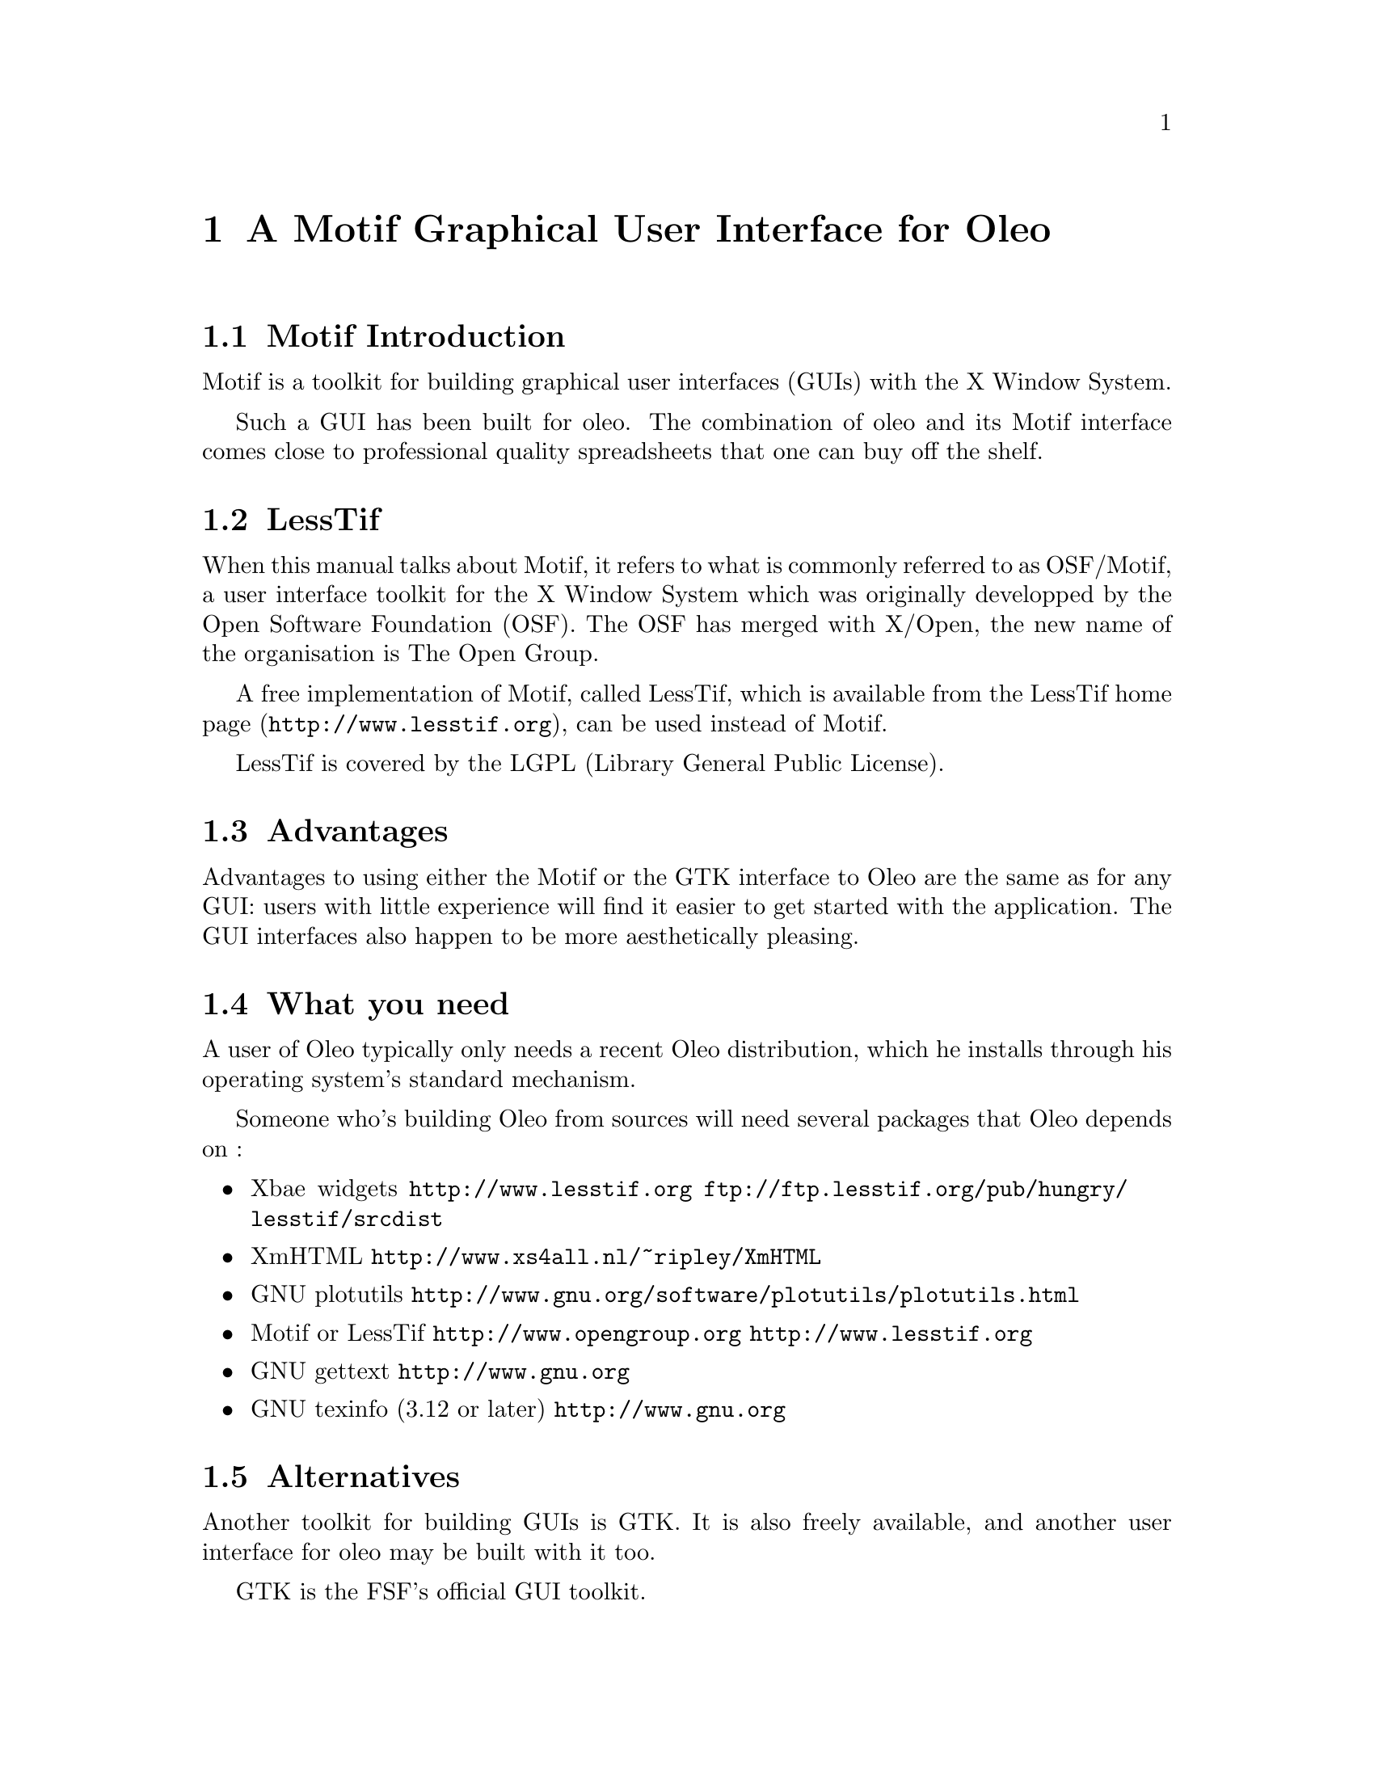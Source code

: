 @node Motif, Database Access, Reporting Bugs, Top
@chapter A Motif Graphical User Interface for Oleo

@menu
* Motif Introduction::
* LessTif::
* Advantages::
* What you need::
* Alternatives::
* Using the mouse::
* Using the keyboard shortcuts::
* Using Help::
* Fallback::
* Motif Buttons in a Spreadsheet Cell::
@end menu

@node Motif Introduction, LessTif, , Motif
@section Motif Introduction

Motif is a toolkit for building graphical user interfaces (GUIs)
with the X Window System.

Such a GUI has been built for oleo.
The combination of oleo and its Motif interface
comes close to professional quality spreadsheets
that one can buy off the shelf.

@node LessTif, Advantages, Motif Introduction, Motif
@section LessTif

When this manual talks about Motif,
it refers to what is commonly referred to as OSF/Motif,
a user interface toolkit for the X Window System which was
originally developped by the Open Software Foundation (OSF).
The OSF has merged with X/Open,
the new name of the organisation is The Open Group.

A free implementation of Motif, called LessTif,
which is available from
@uref{http://www.lesstif.org, the LessTif home page},
can be used instead of Motif.

LessTif is covered by the LGPL (Library General Public License).

@node Advantages, What you need, LessTif, Motif
@section Advantages

Advantages to using either the Motif or the GTK interface to Oleo
are the same as for any GUI: users with little experience will find
it easier to get started with the application.
The GUI interfaces also happen to be more aesthetically pleasing.

@node What you need, Alternatives, Advantages, Motif
@section What you need

A user of Oleo typically only needs a recent Oleo distribution,
which he installs through his operating system's standard mechanism.

Someone who's building Oleo from sources will need several packages
that Oleo depends on :
@itemize @bullet
@item Xbae widgets
@url{http://www.lesstif.org}
@url{ftp://ftp.lesstif.org/pub/hungry/lesstif/srcdist}
@item XmHTML
@url{http://www.xs4all.nl/~ripley/XmHTML}
@item GNU plotutils
@url{http://www.gnu.org/software/plotutils/plotutils.html}
@item Motif or LessTif
@url{http://www.opengroup.org}
@url{http://www.lesstif.org}
@item GNU gettext
@url{http://www.gnu.org}
@item GNU texinfo (3.12 or later)
@url{http://www.gnu.org}
@end itemize

@node Alternatives, Using the mouse, What you need, Motif
@section Alternatives

Another toolkit for building GUIs is GTK.
It is also freely available,
and another user interface for oleo may be built with it too.

GTK is the FSF's official GUI toolkit.

@node Using the mouse, Using the keyboard shortcuts, Alternatives, Motif
@section Using the mouse

The mouse is used in the same manner as in any Motif application.

The top of the Oleo window is a horizontal bar which is called the menu bar.
It consists of a small number of buttons
(represented by words such as File, Edit, ...).

Using the mouse to point at such a word, you can click MB1
on such a button to make a pulldown menu appear.
MB1 is usually the left mouse button.

The words in these pulldown menus are action buttons which should perform
actions that the user can understand.

You can select a cell in the spreadsheet by clicking MB1 in it.
Once a cell is selected, its position and current value are displayed
in a status area in the upper left of the Oleo window
(just below the menu bar).
The area to the right of that is the formula editor:
it displays the formula on this cell, if any.

Formulas should be edited in the formula editor.

@node Using the keyboard shortcuts, Using Help, Using the mouse, Motif
@section Using the keyboard shortcuts

Using the method described above you can pull down a menu which reveals
a number of action buttons. These buttons typically contain a text such
as @code{Open   Ctrl-O}.

Additionally, the O is underlined.

The Ctrl-O means that you can press down the Control key on your keyboard,
and while doing that, depress the O key. This should activate the button.

The underlining means that once you've pulled down this menu,
you should be able to activate this button by just the O key.

The pulldown menu, which was indicated by the word File (with underlined F),
can in itself be triggered by pressing the Alt key and depressing the F key.

@node Using Help, Fallback, Using the keyboard shortcuts, Motif
@section Using Help



@node Fallback, Motif Buttons in a Spreadsheet Cell, Using Help, Motif
@section Fallback

If you have a version of oleo that has been built with Motif support,
but you don't currently have an X Window System display
(for instance you're using a dialup connection),
then it is still possible to use the curses based character user interface.

The command @code{oleo -t} should start Oleo with a curses based user interface,
even if you're running in an X environment.

@node Motif Buttons in a Spreadsheet Cell, , Fallback, Motif
@section Motif Buttons in a Spreadsheet Cell

You can put a button in a cell in the Motif version.
The formula of the cell that you want to have a button should be
@code{@ button("text", "cell-specification")}

The first argument is the text that the button will show, the second argument
is the cell whose content will be executed. That cell will typically contain a
command like @code{psprint-region r3:45c8:13 invoice.ps}

Note that this is currently an experimental feature.
